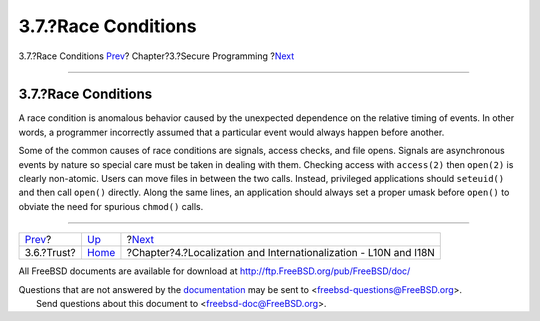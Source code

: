 ====================
3.7.?Race Conditions
====================

.. raw:: html

   <div class="navheader">

3.7.?Race Conditions
`Prev <secure-trust.html>`__?
Chapter?3.?Secure Programming
?\ `Next <l10n.html>`__

--------------

.. raw:: html

   </div>

.. raw:: html

   <div class="sect1">

.. raw:: html

   <div class="titlepage" xmlns="">

.. raw:: html

   <div>

.. raw:: html

   <div>

3.7.?Race Conditions
--------------------

.. raw:: html

   </div>

.. raw:: html

   </div>

.. raw:: html

   </div>

A race condition is anomalous behavior caused by the unexpected
dependence on the relative timing of events. In other words, a
programmer incorrectly assumed that a particular event would always
happen before another.

Some of the common causes of race conditions are signals, access checks,
and file opens. Signals are asynchronous events by nature so special
care must be taken in dealing with them. Checking access with
``access(2)`` then ``open(2)`` is clearly non-atomic. Users can move
files in between the two calls. Instead, privileged applications should
``seteuid()`` and then call ``open()`` directly. Along the same lines,
an application should always set a proper umask before ``open()`` to
obviate the need for spurious ``chmod()`` calls.

.. raw:: html

   </div>

.. raw:: html

   <div class="navfooter">

--------------

+---------------------------------+-------------------------+---------------------------------------------------------------------+
| `Prev <secure-trust.html>`__?   | `Up <secure.html>`__    | ?\ `Next <l10n.html>`__                                             |
+---------------------------------+-------------------------+---------------------------------------------------------------------+
| 3.6.?Trust?                     | `Home <index.html>`__   | ?Chapter?4.?Localization and Internationalization - L10N and I18N   |
+---------------------------------+-------------------------+---------------------------------------------------------------------+

.. raw:: html

   </div>

All FreeBSD documents are available for download at
http://ftp.FreeBSD.org/pub/FreeBSD/doc/

| Questions that are not answered by the
  `documentation <http://www.FreeBSD.org/docs.html>`__ may be sent to
  <freebsd-questions@FreeBSD.org\ >.
|  Send questions about this document to <freebsd-doc@FreeBSD.org\ >.
